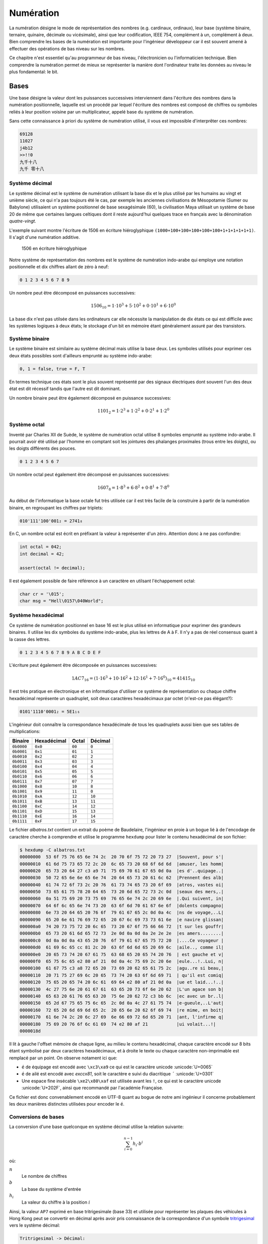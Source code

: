 ==========
Numération
==========

La numération désigne le mode de représentation des nombres (e.g. cardinaux, ordinaux), leur base (système binaire, ternaire, quinaire, décimale ou vicésimale), ainsi que leur codification, IEEE 754, complément à un, complément à deux. Bien comprendre les bases de la numération est importante pour l'ingénieur développeur car il est souvent amené à effectuer des opérations de bas niveau sur les nombres.

Ce chapitre n'est essentiel qu'au programmeur de bas niveau, l'électronicien ou l'informaticien technique. Bien comprendre la numération permet de mieux se représenter la manière dont l'ordinateur traite les données au niveau le plus fondamental: le bit.

Bases
=====

Une base désigne la valeur dont les puissances successives interviennent dans l'écriture des nombres dans la numération positionnelle, laquelle est un procédé par lequel l'écriture des nombres est composé de chiffres ou symboles reliés à leur position voisine par un multiplicateur, appelé base du système de numération.

Sans cette connaissance à priori du système de numération utilisé, il vous est impossible d'interprêter ces nombres:

.. code-block::

    69128
    11027
    j4b12
    >>!!0
    九千十八
    九千 零十八

Système décimal
---------------

Le système décimal est le système de numération utilisant la base dix et le plus utilisé par les humains au vingt et unième siècle, ce qui n'a pas toujours été le cas, par exemple les anciennes civilisations de Mésopotamie (Sumer ou Babylone) utilisaient un système positionnel de base sexagésimale (60), la civilisation Maya utilisait un système de base 20 de même que certaines langues celtiques dont il reste aujourd'hui quelques trace en français avec la dénomination *quatre-vingt*.

L'exemple suivant montre l'écriture de 1506 en écriture hiéroglyphique ``(1000+100+100+100+100+100+1+1+1+1+1+1)``. Il s'agit d'une numération additive.

.. figure:: ../assets/figures/encoding/hieroglyph.*
    :width: 50%

    1506 en écriture hiéroglyphique

Notre système de représentation des nombres est le système de numération indo-arabe qui employe une notation positionnelle et dix chiffres allant de zéro à neuf:

.. code-block::

    0 1 2 3 4 5 6 7 8 9

Un nombre peut être décomposé en puissances successives:

.. math::

    1506_{10} = 1 \cdot 10^{3} + 5 \cdot 10^{2} + 0 \cdot 10^{1} + 6 \cdot 10^{0}

La base dix n'est pas utilsée dans les ordinateurs car elle nécessite la manipulation de dix états ce qui est difficile avec les systèmes logiques à deux états; le stockage d'un bit en mémoire étant généralement assuré par des transistors.

Système binaire
---------------

Le système binaire est similaire au système décimal mais utilise la base deux. Les symboles utilisés pour exprimer ces deux états possibles sont d'ailleurs emprunté au système indo-arabe:

.. code-block::

    0, 1 = false, true = F, T

En termes technique ces états sont le plus souvent représenté par des signaux électriques dont souvent l'un des deux état est dit récessif tandis que l'autre est dit dominant.

Un nombre binaire peut être également décomposé en puissance successives:

.. math::

    1101_{2} = 1 \cdot 2^{3} + 1 \cdot 2^{2} + 0 \cdot 2^{1} + 1 \cdot 2^{0}

.. exercise::

    Combien de valeurs décimales peuvent être représentées avec 10-bits ?

    .. solution::

        Avec une base binaire 2 et 10 bits, le total représentable est:

            .. math::

                2^10 = 1024

        Soit les nombres de 0 à 1023.

Système octal
-------------

Inventé par Charles XII de Suède, le système de numération octal utilise 8 symboles emprunté au système indo-arabe. Il pourrait avoir été utilisé par l'homme en comptant soit les jointures des phalanges proximales (trous entre les doigts), ou les doigts différents des pouces.

.. code-block:: text

    0 1 2 3 4 5 6 7

Un nombre octal peut également être décomposé en puissances successives:

.. math::

    1607_{8} = 1 \cdot 8^{3} + 6 \cdot 8^{2} + 0 \cdot 8^{1} + 7 \cdot 8^{0}

Au début de l'informatique la base octale fut très utilisée car il est très facile de la construire à partir de la numération binaire, en regroupant les chiffres par triplets:

.. code-block:: text

    010'111'100'001₂ = 2741₈

En C, un nombre octal est écrit en préfixant la valeur à représenter d'un zéro. Attention donc à ne pas confondre:

.. code-block:: c

    int octal = 042;
    int decimal = 42;

    assert(octal != decimal);

Il est également possible de faire référence à un caractère en utilsant l'échappement octal:

.. code-block:: c

    char cr = '\015';
    char msg = "Hell\0157\040World";

Système hexadécimal
-------------------

Ce système de numération positionnel en base 16 est le plus utilisé en informatique pour exprimer des grandeurs binaires. Il utilise les dix symboles du système indo-arabe, plus les lettres de A à F. Il n'y a pas de réel consensus quant à la casse des lettres.

.. code-block:: text

    0 1 2 3 4 5 6 7 8 9 A B C D E F

L'écriture peut également être décomposée en puissances successives:

.. math::

    1AC7_{16} = (1 \cdot 16^{3} + 10 \cdot 16^{2} + 12 \cdot 16^{1} + 7 \cdot 16^{0})_{10} = 41415_{10}

Il est très pratique en électronique et en informatique d'utiliser ce système de représentation ou chaque chiffre hexadécimal représente un quadruplet, soit deux caractères hexadécimaux par octet (n'est-ce pas élégant?):

.. code-block:: text

    0101'1110'0001₂ = 5E1₁₆

L'ingénieur doit connaître la correspondance hexadécimale de tous les quadruplets aussi bien que ses tables de multiplications:

+------------+-------------+--------+---------+
| Binaire    | Hexadécimal | Octal  | Décimal |
+============+=============+========+=========+
| ``0b0000`` | ``0x0``     | ``00`` | ``0``   |
+------------+-------------+--------+---------+
| ``0b0001`` | ``0x1``     | ``01`` | ``1``   |
+------------+-------------+--------+---------+
| ``0b0010`` | ``0x2``     | ``02`` | ``2``   |
+------------+-------------+--------+---------+
| ``0b0011`` | ``0x3``     | ``03`` | ``3``   |
+------------+-------------+--------+---------+
| ``0b0100`` | ``0x4``     | ``04`` | ``4``   |
+------------+-------------+--------+---------+
| ``0b0101`` | ``0x5``     | ``05`` | ``5``   |
+------------+-------------+--------+---------+
| ``0b0110`` | ``0x6``     | ``06`` | ``6``   |
+------------+-------------+--------+---------+
| ``0b0111`` | ``0x7``     | ``07`` | ``7``   |
+------------+-------------+--------+---------+
| ``0b1000`` | ``0x8``     | ``10`` | ``8``   |
+------------+-------------+--------+---------+
| ``0b1001`` | ``0x9``     | ``11`` | ``0``   |
+------------+-------------+--------+---------+
| ``0b1010`` | ``0xA``     | ``12`` | ``10``  |
+------------+-------------+--------+---------+
| ``0b1011`` | ``0xB``     | ``13`` | ``11``  |
+------------+-------------+--------+---------+
| ``0b1100`` | ``0xC``     | ``14`` | ``12``  |
+------------+-------------+--------+---------+
| ``0b1101`` | ``0xD``     | ``15`` | ``13``  |
+------------+-------------+--------+---------+
| ``0b1110`` | ``0xE``     | ``16`` | ``14``  |
+------------+-------------+--------+---------+
| ``0b1111`` | ``0xF``     | ``17`` | ``15``  |
+------------+-------------+--------+---------+

Le fichier `albatros.txt` contient un extrait du poème de Baudelaire, l'ingénieur en proie à un bogue lié à de l'encodage de caractère cherche à comprendre et utilise le programme ``hexdump``
pour lister le contenu hexadécimal de son fichier:

.. code-block:: text

    $ hexdump -C albatros.txt
    00000000  53 6f 75 76 65 6e 74 2c  20 70 6f 75 72 20 73 27  |Souvent, pour s'|
    00000010  61 6d 75 73 65 72 2c 20  6c 65 73 20 68 6f 6d 6d  |amuser, les homm|
    00000020  65 73 20 64 27 c3 a9 71  75 69 70 61 67 65 0d 0a  |es d'..quipage..|
    00000030  50 72 65 6e 6e 65 6e 74  20 64 65 73 20 61 6c 62  |Prennent des alb|
    00000040  61 74 72 6f 73 2c 20 76  61 73 74 65 73 20 6f 69  |atros, vastes oi|
    00000050  73 65 61 75 78 20 64 65  73 20 6d 65 72 73 2c 0d  |seaux des mers,.|
    00000060  0a 51 75 69 20 73 75 69  76 65 6e 74 2c 20 69 6e  |.Qui suivent, in|
    00000070  64 6f 6c 65 6e 74 73 20  63 6f 6d 70 61 67 6e 6f  |dolents compagno|
    00000080  6e 73 20 64 65 20 76 6f  79 61 67 65 2c 0d 0a 4c  |ns de voyage,..L|
    00000090  65 20 6e 61 76 69 72 65  20 67 6c 69 73 73 61 6e  |e navire glissan|
    000000a0  74 20 73 75 72 20 6c 65  73 20 67 6f 75 66 66 72  |t sur les gouffr|
    000000b0  65 73 20 61 6d 65 72 73  2e 0d 0a 0d 0a 2e 2e 2e  |es amers........|
    000000c0  0d 0a 0d 0a 43 65 20 76  6f 79 61 67 65 75 72 20  |....Ce voyageur |
    000000d0  61 69 6c 65 cc 81 2c 20  63 6f 6d 6d 65 20 69 6c  |aile.., comme il|
    000000e0  20 65 73 74 20 67 61 75  63 68 65 20 65 74 20 76  | est gauche et v|
    000000f0  65 75 6c 65 e2 80 af 21  0d 0a 4c 75 69 2c 20 6e  |eule...!..Lui, n|
    00000100  61 67 75 c3 a8 72 65 20  73 69 20 62 65 61 75 2c  |agu..re si beau,|
    00000110  20 71 75 27 69 6c 20 65  73 74 20 63 6f 6d 69 71  | qu'il est comiq|
    00000120  75 65 20 65 74 20 6c 61  69 64 e2 80 af 21 0d 0a  |ue et laid...!..|
    00000130  4c 27 75 6e 20 61 67 61  63 65 20 73 6f 6e 20 62  |L'un agace son b|
    00000140  65 63 20 61 76 65 63 20  75 6e 20 62 72 c3 bb 6c  |ec avec un br..l|
    00000150  65 2d 67 75 65 75 6c 65  2c 0d 0a 4c 27 61 75 74  |e-gueule,..L'aut|
    00000160  72 65 20 6d 69 6d 65 2c  20 65 6e 20 62 6f 69 74  |re mime, en boit|
    00000170  61 6e 74 2c 20 6c 27 69  6e 66 69 72 6d 65 20 71  |ant, l'infirme q|
    00000180  75 69 20 76 6f 6c 61 69  74 e2 80 af 21           |ui volait...!|
    0000018d


Il lit à gauche l'offset mémoire de chaque ligne, au milieu le contenu hexadécimal, chaque caractère encodé sur 8 bits étant symbolisé par deux caractères hexadécimaux, et à droite le texte ou chaque caractère non-imprimable est remplacé par un point. On observe notament ici que:

- ``é`` de équipage est encodé avec ``\xc3\xa9`` ce qui est le caractère unicode :unicode:`U+0065`
- ``é`` de ailé est encodé avec `e\xcc\x81`, soit le caractère e suivi du diacritique ``´`` :unicode:`U+0301`
- Une espace fine insécable ``\xe2\x80\xaf`` est utilisée avant les ``!``, ce qui est le caractère unicode :unicode:`U+202F`, ainsi que recommandé par l'académie Française.

Ce fichier est donc convenablement encodé en UTF-8 quant au bogue de notre ami ingénieur il concerne probablement les deux manières distinctes utilisées pour encoder le ``é``.

.. exercise:: Les chiffes hexadécimaux

    Calculer la valeur décimale des nombres suivants et donnez le détail du calcul:

    .. code-block:: text

        0xaaaa
        0b1100101
        0x1010
        129
        0216

        .. solution::

            .. code-block::

                0xaaaa    ≡ 43690
                0b1100101 ≡   101
                0x1010    ≡  4112
                129       ≡   129 (n'est-ce pas ?)
                0216      ≡   142

.. _base-convertions:

Conversions de bases
--------------------

La conversion d'une base quelconque en système décimal utilise la relation suivante:

.. math::

    \sum_{i=0}^{n-1} h_i\cdot b^i

où:

:math:`n`
    Le nombre de chiffres
:math:`b`
    La base du système d'entrée
:math:`h_i`
    La valeur du chiffre à la position :math:`i`

Ainsi, la valeur ``AP7`` exprimé en base tritrigesimale (base 33) et utilisée pour représenter les plaques des véhicules à Hong Kong peut se convertir en décimal après avoir pris connaissance de la correspondance d'un symbole `tritrigesimal <https://en.wikipedia.org/wiki/List_of_numeral_systems>`__ vers le système décimal:

.. code-block:: text

    Tritrigesimal -> Décimal:

     0  1  2  3  4  5  6  7  8  9  A  B  C  D  E  F
     0  1  2  3  4  5  6  7  8  9 10 11 12 13 14 15

     G  H  I  K  L  M  N  P  R  S  T  U  V  W  X  Y  Z
    16 17 18 19 20 21 22 23 24 25 26 27 28 29 30 31 32

    Conversion:

    AP7 -> 10 * 33**2 + 23 * 33**1 + 7 * 33**0 -> 11'656

La conversion d'une grandeur décimale vers une base quelconque est plus compliquée. La conversion d'un nombre du système décimal au système binaire s'effectue simplement par une suite de divisions pour lesquelles on notera le reste.

Pour chaque division par 2, on note le reste et tant que le quotient n'est pas nul, on itère l'opération. Le résultat en binaire est la suite des restes lus dans le sens inverse:

.. code-block:: text

    n = 209

    209 / 2 == 104, 209 % 2 == 1  ^ sens de lecture des restes
    104 / 2 ==  52, 104 % 2 == 0  |
     52 / 2 ==  26,  52 % 2 == 0  |
     26 / 2 ==  13,  26 % 2 == 0  |
     13 / 2 ==   6,  13 % 2 == 1  |
      6 / 2 ==   3,   6 % 2 == 0  |
      3 / 2 ==   1,   3 % 2 == 1  |
      1 / 2 ==   0,   1 % 2 == 1  |

    209 == 0b11010001

.. exercise:: La numération Shadock

    Les Shadocks ne connaissent que quatre mots: ``GA``, ``BU``, ``ZO``, ``MEU``. La vidéo ``Comment compter comme les Shadocks <https://www.youtube.com/watch?v=lP9PaDs2xgQ>``__ en explique le principe.

    Convertir ``−⨼○◿○`` (``BU ZO GA MEU GA``) en décimal.

    .. solution::

        Le système Shadock est un système quaternaire similaire au système du génôme humain basé sur quatre bases nucléiques. Assignons donc aux symboles Shadocks les symboles du système indo-arabe que nous connaissons mieux:

        .. code-block::

            0 ○ (GA)
            1 − (BU)
            2 ⨼ (ZO)
            3 ◿ (MEU)

        Le nombre d'entrée ``−⨼O◿O`` peut ainsi s'exprimer:

        .. code-block::

            −⨼○◿○ ≡ 12030₄

        En appliquant la méthode du cours (c.f. :numref:`base-convertions`) on obtient:

        .. math::

            1 \cdot 4^4 + 2 \cdot 4^3 + 0 \cdot 4^2 + 3 \cdot 4^1 + 0 \cdot 4^0 = 396_{10}

        .. hint::

            Depuis un terminal Python vous pouvez simplement utiliser ``int("12030", 4)``

Entiers relatifs
================

Vous le savez maintenant, l'interprétation d'une valeur binaire n'est possible qu'en ayant connaissance de son encodage et s'agissant d'entiers, on peut se demander stocker des valeurs négatives.

Une approche naïve est de réserver une partie de la mémoire pour des entiers positifs et une autre pour des entiers négatifs et stocker la correspondance binaire/décimale simplement. L'ennui pour les variables c'est que le contenu peut changer et qu'il serait préférable de stocker le signe avec la valeur.

Bit de signe
------------

On peut se réserver un bit de signe, par exemple le 8:sup:`ième` bit d'un ``char``.

.. code-block:: text

    ┌─┐┌─┬─┬─┬─┬─┬─┬─┐
    │0││1│0│1│0│0│1│1│ = (0 * (-1)) * 0b1010011 = 83
    └─┘└─┴─┴─┴─┴─┴─┴─┘
    ┌─┐┌─┬─┬─┬─┬─┬─┬─┐
    │1││1│0│1│0│0│1│1│ = (1 * (-1)) * 0b1010011 = -83
    └─┘└─┴─┴─┴─┴─┴─┴─┘

Cette méthode impose le sacrifice d'un bit et donc l'intervalle représentable est ici de ``[-127..127]``. On ajoutera qu'il existe alors deux zéros, le zéro négatif ``0b00000000``, et le zéro positif ``0b10000000`` ce qui peut poser des problèmes pour les comparaisons.

.. code-block:: text

    000   001   010   011   100   101   110   111
    -+-----+-----+-----+-----+-----+-----+-----+--->

    000   001   010   011   100   101   110   111
    -+-----+-----+-----+->  -+-----+-----+-----+---> Méthode du bit de signe
     0     1     2     3     0    -1    -2    -3

De plus les additions et soustractions sont difficile car il n'est pas possible d'effecuer des opérations simples:

.. code-block:: text

      00000010 (2)
    - 00000101 (5)
    ----------
      11111101 (-125)    2 - 5 != -125

En résumé, la solution utilsant un bit de signe pose deux problèmes:

- Les opérations ne sont plus triviales, et un algorithme particulier doit être mis en place
- Le double zéro (positif et négatif) est génant

Complément à un
---------------

Le **complément à un** est une methode plus maline utilisée dans les premiers ordinateurs comme le `CDC 6600 <https://fr.wikipedia.org/wiki/Control_Data_6600>`__ (1964) ou le `UNIVAC 1107 <https://en.wikipedia.org/wiki/UNIVAC_1100/2200_series#1107>`__ (1962). Il existe également un bit de signe mais il est implicite.

Le complément à un tire son nom de sa définition générique nommée *radix-complement* ou complément de base et s'exprime par:

.. math::

    b^n - y

où

:math:`b`
    La base du système positionnel utilisé

:math:`n`
    Le nombre de chiffres maximal du nombre considéré

:math:`y`
    La valeur à complémenter.

Ainsi il est facile d'écrire le complément à neuf:

.. code-block::

    0 1 2 3 4 5 6 7 8 9
            |
            | Complément à 9
            v
    9 8 7 6 5 4 3 2 1 0

On notera avec beaucoup d'intérêt qu'un calcul est possible avec cette méthode. A gauche on a une soustraction classique, à droite on remplace la soustraction par une addition ainsi que les valeurs négatives par leur complément à 9. Le résultat ``939`` correspond à ``60``.

.. code-block::

      150      150
    - 210    + 789
    -----    -----
      -60      939

Notons que le cas précis de l'inversion des chiffres correspond au complément de la base, moins un. L'inversion des bits binaire est donc le complément à :math:`(2-1) = 1`.

.. code-block::

    000   001   010   011   100   101   110   111
    -+-----+-----+-----+-----+-----+-----+-----+--->

    000   001   010   011   100   101   110   111
    -+-----+-----+-----+-> <-+-----+-----+-----+--- complément à un
     0     1     2     3    -3    -2    -1     0

Reprenons l'exemple précédant de soustraction, on notera que l'opération fonctionne en soustrayant 1 au résultat du calcul.

.. code-block::

      00000010 (2)
    + 11111010 (5)
    ----------
      11111100 (-3)
    -        1
    ----------
      11111100 (-3)

En résumé, la méthode du complément à 1:

- Les opérations redeviennent presque triviale, mais il est nécessaire de soustraire 1 au résultat
- Le double zéro (positif et négatif) est génant

.. _twos_complement:

Complément à deux
-----------------

Le complément à deux n'est rien d'autre que le complément à un **plus** un. C'est donc une amusante plaisanterie des informaticiens dans laquelle les étapes nécessaires sont:

1. Calculer le complément à un du nombre d'entrée.
2. Ajouter 1 au résultat.

Oui, et alors, quelle est la valeur ajoutée ? Surprenamment, on résouds tous les problèmes amenés par le complément à un:

.. code-block::

    000   001   010   011   100   101   110   111
    -+-----+-----+-----+-----+-----+-----+-----+--->
     0     1     2     3     4     5     6     7     sans complément
     0     1     2     3    -3    -2    -1     0     complément à un
     0     1     2     3    -4    -3    -2    -1     complément à deux

Au niveau du calcul:

.. code-block::

      2        00000010
    - 5      + 11111011   (~0b101 + 1 == 0b11111011)
    ---     -----------
     -3        11111101   (~0b11111101 + 1 == 0b11 == 3)

Les avantages:

- Les opérations sont triviales.
- Le problème du double zéro est résolu.
- On gagne une valeur négative ``[-128..+127]`` contre ``[-127..+127] avec les méthodes précédamment étudiées``.

Opérateurs Logiques
===================

Opérations bit à bit
--------------------

Les opérations bit-à-bit (*bitwise*) disponibles en C sont les suivantes:

+-----------+-------------------+---------------------------------+
| Opérateur | Description       | Exemple                         |
+===========+===================+=================================+
| ``&``     | ET binaire        | ``(0b1101 & 0b1010) == 0b1000`` |
+-----------+-------------------+---------------------------------+
| ``|``     | OU binaire        | ``(0b1101 | 0b1010) == 0b1111`` |
+-----------+-------------------+---------------------------------+
| ``^``     | XOR binaire       | ``(0b1101 ^ 0b1010) == 0b0111`` |
+-----------+-------------------+---------------------------------+
| ``~``     | Complément à un   | ``~0b11011010 == 0b00100101``   |
+-----------+-------------------+---------------------------------+
| ``<<``    | Décalage à gauche | ``(0b1101 << 3) == 0b1101000``  |
+-----------+-------------------+---------------------------------+
| ``>>``    | Décalage à droite | ``(0b1101 >> 2) == 0b11``       |
+-----------+-------------------+---------------------------------+

Le ET logique est identique à la multiplication appliquée bit à bit et ne génère pas de retenue.

+-----+-----+-------+
| A   | B   | A ∧ B |
+=====+=====+=======+
| 0   | 0   | 0     |
+-----+-----+-------+
| 0   | 1   | 0     |
+-----+-----+-------+
| 1   | 0   | 0     |
+-----+-----+-------+
| 1   | 1   | 1     |
+-----+-----+-------+

OU logique

+-----+-----+-----+
| A   | B   | S   |
+=====+=====+=====+
| 0   | 0   | 0   |
+-----+-----+-----+
| 0   | 1   | 1   |
+-----+-----+-----+
| 1   | 0   | 1   |
+-----+-----+-----+
| 1   | 1   | 1   |
+-----+-----+-----+

OU EXCLUSIF logique

+-----+-----+-------+
| A   | B   | A ^ B |
+=====+=====+=======+
| 0   | 0   | 0     |
+-----+-----+-------+
| 0   | 1   | 1     |
+-----+-----+-------+
| 1   | 0   | 1     |
+-----+-----+-------+
| 1   | 1   | 0     |
+-----+-----+-------+

Complément à un

Le complément à un est simplement la valeur qui permet d'obtenir 1, soit l'inverse de l'entrée en binaire:

+-----+-----+
| A   | ¬ A |
+=====+=====+
| 0   | 1   |
+-----+-----+
| 1   | 0   |
+-----+-----+

Opérateurs arithmétiques
------------------------

Les opérations arithmétiques nécessitent le plus souvent d'une communication entre les bits.
C'est à dire en utilisant une retenue (*carry*). En base décimale, on se souvent de l'addition:

.. code-block:: text

      ¹¹  ← retenues
      123₁₀
    +  89₁₀
    -----
      212₁₀

En arithmétique binaire, c'est exactement la même chose:

+-----+-----+-------+---+
| A   | B   | A + B | C |
+=====+=====+=======+===+
| 0   | 0   |   0   | 0 |
+-----+-----+-------+---+
| 0   | 1   |   1   | 0 |
+-----+-----+-------+---+
| 1   | 0   |   1   | 0 |
+-----+-----+-------+---+
| 1   | 1   |   0   | 1 |
+-----+-----+-------+---+

.. code-block:: text

     ¹¹¹  ¹¹¹
      11100101₂
    +  1100111₂
    ----------
     101001100₂

.. exercise:: Additions binaires

    Une unité de calcul arithmétique (ALU) est capable d'effectuer les 4 opérations de bases comprenants additions et soustractions.

    Traduisez les opérandes ci-dessous en binaire, puis poser l'addition en binaire.

    #. 1 + 51
    #. 51 - 7
    #. 204 + 51
    #. 204 + 204 (sur 8-bits)

    .. solution::

        #. 1 + 51
            .. code-block:: text

                       ¹¹
                         1₂
                +   110011₂  (2⁵ + 2⁴ + 2¹+ 2⁰ ≡ 51)
                ----------
                    110100₂

        #. 51 - 7
            .. code-block:: text

                  …¹¹¹  ¹¹
                  …000110011₂  (2⁵ + 2⁴ + 2¹ + 2⁰ ≡ 51)
                + …111111001₂  (complément à deux) 2³ + 2¹ + 2⁰ ≡ 111₂ → !7 + 1 ≡ …111001₂)
                 -----------
                  …000101100₂  (2⁵ + 2³ + 2₂ ≡ 44)

        #. 204 + 51
            .. code-block:: text

                    11001100₂
                +     110011₂
                 -----------
                  …011111111₂  (2⁸ - 1 ≡ 255)

        #. 204 + 204 (sur 8-bits)

            .. code-block:: text

                   ¹|¹  ¹¹
                    |11001100₂
                +   |11001100₂
                 ---+--------
                   1|10011000₂  (152, le résultat complet devrait être 2⁸ + 152 ≡ 408)

Lois de De Morgan
-----------------

Les `lois de De Morgan <https://fr.wikipedia.org/wiki/Lois_de_De_Morgan>`__ sont des identités logiques formulées il y a près de deux siècles: sachant qu'en logique classique, la négation d'une conjonction implique la disjonction des négations et que la conjonction de négations implique la négation d'une disjonction, on peut alors eprimer que:

.. code-block::

    ¬ (P ∧ Q) ⇒ ((¬ P) ∨ (¬ Q))
    ((¬ P) ∧ (¬ Q)) ⇒ ¬ (P ∨ Q)

Ces opérations logiques sont très utiles en programmation où elles permettent de simplifier certains algorithmes.

A titre d'exemple, les opérations suivantes sont donc équivalentes:

.. code-block:: c

    int a = 0b110010011;
    int b = 0b001110101;

    assert(a | b == ~a & ~b);
    assert(~a & ~b == ~(a | b));

En logique booléenne on exprime la négation par une bar p.ex. :math:`\bar{P}`.

.. exercise:: De Morgan

    Utiliser les relations de De Morgan pour simplifier l'expression suivante

    .. math::

        D \cdot E + \bar{D} + \bar{E}

    .. solution::

        Si l'on applique De Morgan (:math:`\bar{XY} = \bar{X} + \bar{Y}`):

        .. math::

            D \cdot E + \bar{D} + \bar{E}

.. exercise:: Swap sans valeur intermédiaire

    Soit deux variables entières ``a`` et ``b``, chacune contenant une valeur différente. Écrivez les instructions permettant d'échanger les valeurs de a et de b sans utiliser de valeurs intermédiaire. Indice: utilisez l'opérateur XOR ``^``.

    Testez votre solution

    .. solution::

        .. code-block:: c

            a ^= b;
            b ^= a;
            a ^= b;